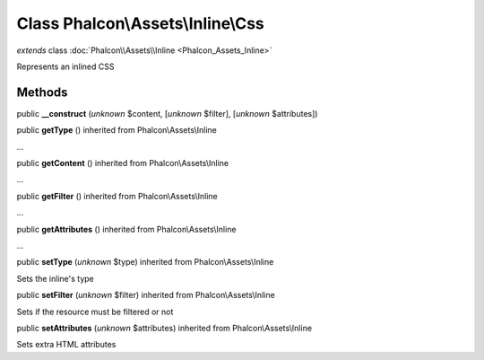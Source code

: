 Class **Phalcon\\Assets\\Inline\\Css**
======================================

*extends* class :doc:`Phalcon\\Assets\\Inline <Phalcon_Assets_Inline>`

Represents an inlined CSS


Methods
-------

public  **__construct** (*unknown* $content, [*unknown* $filter], [*unknown* $attributes])





public  **getType** () inherited from Phalcon\\Assets\\Inline

...


public  **getContent** () inherited from Phalcon\\Assets\\Inline

...


public  **getFilter** () inherited from Phalcon\\Assets\\Inline

...


public  **getAttributes** () inherited from Phalcon\\Assets\\Inline

...


public  **setType** (*unknown* $type) inherited from Phalcon\\Assets\\Inline

Sets the inline's type



public  **setFilter** (*unknown* $filter) inherited from Phalcon\\Assets\\Inline

Sets if the resource must be filtered or not



public  **setAttributes** (*unknown* $attributes) inherited from Phalcon\\Assets\\Inline

Sets extra HTML attributes



